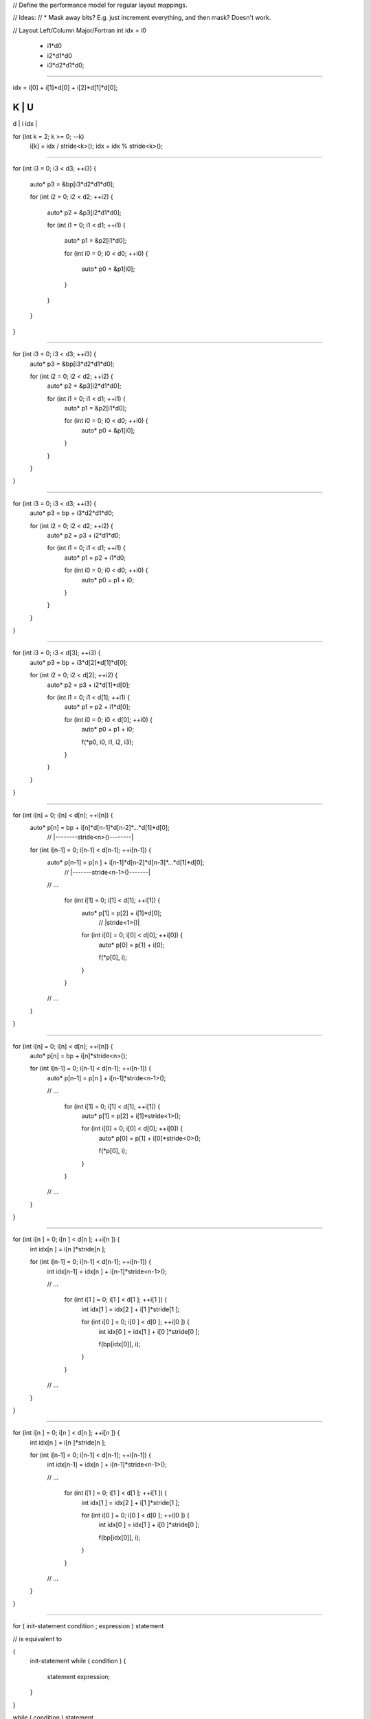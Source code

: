 // Define the performance model for regular layout mappings.

// Ideas:
// * Mask away bits? E.g. just increment everything, and then mask? Doesn't work.

// Layout Left/Column Major/Fortran
int idx = i0                        
        + i1*d0
        + i2*d1*d0
        + i3*d2*d1*d0;

///////////////////////////////////////////////////////////////////////////////

idx = i[0] + i[1]*d[0] + i[2]*d[1]*d[0];

K   | U
---------
d   | i
idx |

for (int k = 2; k >= 0; --k)
  i[k] = idx / stride<k>();
  idx = idx % stride<k>();

///////////////////////////////////////////////////////////////////////////////

for (int i3 = 0; i3 < d3; ++i3)
{
    auto* p3 = &bp[i3*d2*d1*d0];
 
    for (int i2 = 0; i2 < d2; ++i2)
    {
        auto* p2 = &p3[i2*d1*d0];

        for (int i1 = 0; i1 < d1; ++i1)
        {
            auto* p1 = &p2[i1*d0];

            for (int i0 = 0; i0 < d0; ++i0)
            {
                auto* p0 = &p1[i0];
            }
        }
    }
}

///////////////////////////////////////////////////////////////////////////////

for (int i3 = 0; i3 < d3; ++i3) {
    auto* p3 = &bp[i3*d2*d1*d0];

    for (int i2 = 0; i2 < d2; ++i2) {
        auto* p2 = &p3[i2*d1*d0];

        for (int i1 = 0; i1 < d1; ++i1) {
            auto* p1 = &p2[i1*d0];

            for (int i0 = 0; i0 < d0; ++i0) {
                auto* p0 = &p1[i0];
            }
        }
    }
}

///////////////////////////////////////////////////////////////////////////////

for (int i3 = 0; i3 < d3; ++i3) {
    auto* p3 = bp + i3*d2*d1*d0;
 
    for (int i2 = 0; i2 < d2; ++i2) {
        auto* p2 = p3 + i2*d1*d0;

        for (int i1 = 0; i1 < d1; ++i1) {
            auto* p1 = p2 + i1*d0;

            for (int i0 = 0; i0 < d0; ++i0) {
                auto* p0 = p1 + i0;
            }
        }
    }
}

///////////////////////////////////////////////////////////////////////////////

for (int i3 = 0; i3 < d[3]; ++i3) {
    auto* p3 = bp + i3*d[2]*d[1]*d[0];
 
    for (int i2 = 0; i2 < d[2]; ++i2) {
        auto* p2 = p3 + i2*d[1]*d[0];
        
        for (int i1 = 0; i1 < d[1]; ++i1) {
            auto* p1 = p2 + i1*d[0];

            for (int i0 = 0; i0 < d[0]; ++i0) {
                auto* p0 = p1 + i0;

                f(*p0, i0, i1, i2, i3);
            }
        }
    }
}

///////////////////////////////////////////////////////////////////////////////

for (int i[n] = 0; i[n] < d[n]; ++i[n]) {
  auto* p[n] = bp + i[n]*d[n-1]*d[n-2]*...*d[1]*d[0];
                      // |--------stride<n>()--------|

  for (int i[n-1] = 0; i[n-1] < d[n-1]; ++i[n-1]) {
    auto* p[n-1] = p[n  ] + i[n-1]*d[n-2]*d[n-3]*...*d[1]*d[0];
                                // |-------stride<n-1>()-------|

    // ...

      for (int i[1] = 0; i[1] < d[1]; ++i[1]) {
        auto* p[1] = p[2] + i[1]*d[0];
                              // |stride<1>()|

        for (int i[0] = 0; i[0] < d[0]; ++i[0]) {
          auto* p[0] = p[1] + i[0];

          f(*p[0], i);
        }
      }
    // ...
  }
}

///////////////////////////////////////////////////////////////////////////////

for (int i[n] = 0; i[n] < d[n]; ++i[n]) {
  auto* p[n] = bp + i[n]*stride<n>();

  for (int i[n-1] = 0; i[n-1] < d[n-1]; ++i[n-1]) {
    auto* p[n-1] = p[n  ] + i[n-1]*stride<n-1>();

    // ...

      for (int i[1] = 0; i[1] < d[1]; ++i[1]) {
        auto* p[1] = p[2] + i[1]*stride<1>();

        for (int i[0] = 0; i[0] < d[0]; ++i[0]) {
          auto* p[0] = p[1] + i[0]*stride<0>();

          f(*p[0], i);
        }
      }
    // ...
  }
}

///////////////////////////////////////////////////////////////////////////////

for (int i[n  ] = 0; i[n  ] < d[n  ]; ++i[n  ]) {
  int idx[n  ] =            i[n  ]*stride[n  ];

  for (int i[n-1] = 0; i[n-1] < d[n-1]; ++i[n-1]) {
    int idx[n-1] = idx[n  ] + i[n-1]*stride<n-1>();

    // ...

      for (int i[1  ] = 0; i[1  ] < d[1  ]; ++i[1  ]) {
        int idx[1  ] = idx[2  ] + i[1  ]*stride[1  ];

        for (int i[0  ] = 0; i[0  ] < d[0  ]; ++i[0  ]) {
          int idx[0  ] = idx[1  ] + i[0  ]*stride[0  ];

          f(bp[idx[0]], i);
        }
      }
    // ...
  }
}

///////////////////////////////////////////////////////////////////////////////

for (int i[n  ] = 0; i[n  ] < d[n  ]; ++i[n  ]) {
  int idx[n  ] =            i[n  ]*stride[n  ];

  for (int i[n-1] = 0; i[n-1] < d[n-1]; ++i[n-1]) {
    int idx[n-1] = idx[n  ] + i[n-1]*stride<n-1>();

    // ...

      for (int i[1  ] = 0; i[1  ] < d[1  ]; ++i[1  ]) {
        int idx[1  ] = idx[2  ] + i[1  ]*stride[1  ];

        for (int i[0  ] = 0; i[0  ] < d[0  ]; ++i[0  ]) {
          int idx[0  ] = idx[1  ] + i[0  ]*stride[0  ];

          f(bp[idx[0]], i);
        }
      }
    // ...
  }
}

///////////////////////////////////////////////////////////////////////////////

for ( init-statement condition ; expression ) statement

// is equivalent to

{
  init-statement
  while ( condition ) {
    statement
    expression;
  }
}


while ( condition ) statement

// is equivalent to 

label:
{
  if ( condition ) {
    statement
    goto label;
  }
}


// Thus

for ( init-statement condition ; expression ) statement

// is equivalent to

init-statement
label:
{
  if ( condition ) {
    statement
    expression ;
    goto label;
  }
}

///////////////////////////////////////////////////////////////////////////////

for (int i[n  ] = 0; i[n  ] < d[n  ]; ++i[n  ]) {
  int idx[n  ] =            i[n  ]*stride[n  ];

  // ...
}

init-statment :=
  int i[n  ] = 0;
condition :=
  i[n  ] < d[n  ]
expression :=
  ++i[n  ]
statement :=
  int idx[n  ] =            i[n  ]*stride[n  ];

  // ...

int i[n  ] = 0;
label[n  ]:
{
  if ( i[n  ] < d[n  ] ) {
    int idx[n  ] =            i[n  ]*stride[n  ];

    // ...

    ++i[n  ] ;
    goto label[n  ];
  }
}

///////////////////////////////////////////////////////////////////////////////

int i[n  ] = 0;
label[n  ]:
{
  if ( i[n  ] < d[n  ] ) {
    int idx[n  ] =            i[n  ]*stride[n  ];

    // ...

    ++i[n  ] ;
    goto label[n  ];
  }
}

///////////////////////////////////////////////////////////////////////////////

int i[n  ] = 0;
label[n  ]:
{
  if ( i[n  ] < d[n  ] ) {
    int idx[n  ] =            i[n  ]*stride[n  ];

    int i[n-1] = 0;
    label[n-1]:
    {
      if ( i[n-1] < d[n-1] ) {
        int idx[n-1] = idx[n  ] + i[n-1]*stride<n-1>();

        // ...

          int i[1] = 0;
          label[1]:
          {
            if ( i[1] < d[1] ) {
              int idx[1  ] = idx[2  ] + i[1  ]*stride[1  ];

              int i[0] = 0;
              label[0]:
              {
                if ( i[0] < d[0] ) {
                  int idx[0  ] = idx[1  ] + i[0  ]*stride[0  ];

                  f(bp[idx[0]], i);

                  ++i[0] ;
                  goto label[0];
                }
              }

              ++i[1] ;
              goto label[1];
            }
          }

        // ... 

        ++i[n-1] ;
        goto label[n-1];
      }
    }

    ++i[n  ] ;
    goto label[n  ];
  }
}

///////////////////////////////////////////////////////////////////////////////

for (int i[n] = 0; i[n] < d[n]; ++i[n]) {
  int idx[n] = i[n]*stride<n>();

  // ...

    for (int i[k] = 0; i[k] < d[k]; ++i[k]) {
      int idx[k] = idx[k+1] + i[k]*stride<k>();

      // ...

        for (int i[1] = 0; i[1] < d[1]; ++i[1]) {
          int idx[1] = idx[2] + i[1]*stride<1>();

          for (int i[0] = 0; i[0] < d[0]; ++i[0]) {
            int idx[0] = idx[1] + i[0]*stride<0>();

            f(bp[idx[0]], i);
          } // 0
        } // 1
      // ...
    } // k
  // ...
} // n

///////////////////////////////////////////////////////////////////////////////

if ( condition ) stateent

// is equivalent to 

bool r = condition ;
branch r, label;
{
  statement ;
}
label:

///////////////////////////////////////////////////////////////////////////////

int i[n] = 0;
label_for[n]:
{
  bool r = i[n] < d[n];                               // 2 LOADS, 1 COMPARE
  branch r, label_if[n];                              // 1 CONDITIONAL BRANCH
  {
    int idx[n] = i[n]*stride<n>();                      // 2 LOADS, 1 MULTIPLY, 1 STORE

    // ...

    ++i[n];                                           // 1 LOAD, 1 ADD, 1 STORE 
    goto label_for[n];                                // 1 UNCONDITIONAL BRANCH
  }
  label_if[n]:
}

///////////////////////////////////////////////////////////////////////////////

int i[n] = 0;
label_for[n]:
{
  bool r = i[n] < d[n];                               // 2 LOADS, 1 COMPARE
  branch r, label_if[n];                              // 1 CONDITIONAL BRANCH
  {
    int idx[n] = i[n]*stride<n>();                      // 2 LOADS, PM(stride<n>()), 1 MULTIPLY, 1 STORE

    // ...

      int i[k] = 0;
      label_for[k]:
      {
        bool r = i[k] < d[k];                         // 2 LOADS, 1 COMPARE
        branch r, label_if[k];                        // 1 CONDITIONAL BRANCH
        {
          int idx[k] = idx[k+1] + i[k]*stride<k>();     // 3 LOADS, PM(stride<k>()), 1 MULTIPLY, 1 ADD, 1 STORE

          // ...

            int i[0] = 0;
            label_for[0]:
            {
              bool r = i[0] < d[0];                   // 2 LOADS, 1 COMPARE
              branch r, label_if[0];                  // 1 CONDITIONAL BRANCH
              {
                int idx[0] = idx[1] + i[0]*stride<0>(); // 3 LOADS, PM(stride<0>()), 1 MULTIPLY, 1 ADD, 1 STORE

                auto& e = bp[idx[0]];                 // 1 LOAD, 1 INDIRECT LOAD

                f(e, i);                              // PM(f(e, i))

                ++i[0];                               // 1 LOAD, 1 ADD, 1 STORE 
                goto label_for[0];                    // 1 UNCONDITIONAL BRANCH
              } 
              label_if[0]:
            }
          // ... 
          ++i[k];                                     // 1 LOAD, 1 ADD, 1 STORE 
          goto label_for[k];                          // 1 UNCONDITIONAL BRANCH
        } 
        label_if[k]:
      }
    // ... 
    ++i[n];                                           // 1 LOAD, 1 ADD, 1 STORE 
    goto label_for[n];                                // 1 UNCONDITIONAL BRANCH
  }
  label_if[n]:
}

///////////////////////////////////////////////////////////////////////////////

  int i[n] = 0;
label_for[n]:
  bool r = i[n] < d[n];                   // 2 LOADS, 1 COMPARE
  branch r, label_if[n];                  // 1 CONDITIONAL BRANCH
  int idx[n] = i[n]*stride<n>();            // 2 LOADS, 1 MULTIPLY, 1 STORE
  // ...
  ++i[n];                                 // 1 LOAD, 1 ADD, 1 STORE 
  goto label_for[n];                      // 1 UNCONDITIONAL BRANCH
label_if[n]:

///////////////////////////////////////////////////////////////////////////////

  int i[n] = 0;
label_for[n]:
  bool r = i[n] < d[n];                   // 2 LOADS, 1 COMPARE
  branch r, label_if[n];                  // 1 CONDITIONAL BRANCH
  int idx[n] = i[n]*stride<n>();            // 2 LOADS, PM(stride<n>()), 1 MULTIPLY, 1 STORE
  // ...
  int i[k] = 0;
label_for[k]:
  bool r = i[k] < d[k];                   // 2 LOADS, 1 COMPARE
  branch r, label_if[k];                  // 1 CONDITIONAL BRANCH
  int idx[k] = idx[k+1] + i[k]*stride<k>(); // 3 LOADS, PM(stride<k>()), 1 MULTIPLY, 1 ADD, 1 STORE
  // ...
  int i[0] = 0;
label_for[0]:
  bool r = i[0] < d[0];                   // 2 LOADS, 1 COMPARE
  branch r, label_if[0];                  // 1 CONDITIONAL BRANCH
  int idx[0] = idx[1] + i[0]*stride<0>();   // 3 LOADS, PM(stride<0>()), 1 MULTIPLY, 1 ADD, 1 STORE
  auto& e = bp[idx[0]];                   // 1 LOAD, 1 INDIRECT LOAD
  f(e, i);                                // PM(f(e, i))
  ++i[0];                                 // 1 LOAD, 1 ADD, 1 STORE 
  goto label_for[0];                      // 1 UNCONDITIONAL BRANCH
label_if[0]:
  // ... 
  ++i[k];                                 // 1 LOAD, 1 ADD, 1 STORE 
  goto label_for[k];                      // 1 UNCONDITIONAL BRANCH
label_if[k]:
  // ... 
  ++i[n];                                 // 1 LOAD, 1 ADD, 1 STORE 
  goto label_for[n];                      // 1 UNCONDITIONAL BRANCH
label_if[n]:

///////////////////////////////////////////////////////////////////////////////

  int i[n] = 0;
label_for[n]:
  bool r = i[n] < d[n];                     // 2 LOADS, 1 COMPARE
  branch r, label_if[n];                    // 1 CONDITIONAL BRANCH
  int idx[n] = i[n]*stride<n>();            // 2 LOADS, PM(stride<k>()), 1 MULTIPLY, 1 STORE
  // ...
  int i[k] = 0;
label_for[k]:
  bool r = i[k] < d[k];                     // 2 LOADS, 1 COMPARE
  branch r, label_if[k];                    // 1 CONDITIONAL BRANCH
  int idx[k] = idx[k+1] + i[k]*stride<k>(); // 3 LOADS, PM(stride<k>()), 1 MULTIPLY, 1 ADD, 1 STORE
  // ...
  int i[0] = 0;
label_for[0]:
  bool r = i[0] < d[0];                     // 2 LOADS, 1 COMPARE
  branch r, label_if[0];                    // 1 CONDITIONAL BRANCH
  int idx[0] = idx[1] + i[0]*stride<0>();   // 3 LOADS, PM(stride<0>()), 1 MULTIPLY, 1 ADD, 1 STORE
  auto& e = bp[idx[0]];                     // 1 LOAD, 1 INDIRECT LOAD
 kf(e, i);                                  // PM(f(e, i))
  ++i[0];                                   // 1 LOAD, 1 ADD, 1 STORE 
  goto label_for[0];                        // 1 UNCONDITIONAL BRANCH
label_if[0]:
  // ... 
  ++i[k];                                   // 1 LOAD, 1 ADD, 1 STORE 
  goto label_for[k];                        // 1 UNCONDITIONAL BRANCH
label_if[k]:
  // ... 
  ++i[n];                                   // 1 LOAD, 1 ADD, 1 STORE 
  goto label_for[n];                        // 1 UNCONDITIONAL BRANCH
label_if[n]:

///////////////////////////////////////////////////////////////////////////////

// Super conservative model

n:  int i[n] = 0;
n:label_for[n]:
n:  bool r = i[n] < d[n];                     // 2 LOADS (i[n], d[n]), 1 COMPARE
n:  branch r, label_if[n];                    // 1 CONDITIONAL BRANCH
n:  int str[n] = stride<n>();                 // 1 CALL TO stride<n>()
n:  int idx[n] = i[n]*str[n];                 // 1 LOAD (i[n]), MULTIPLY, 1 STORE (idx[n])
    // ...
k:  int i[k] = 0;
k:label_for[k]:
k:  bool r = i[k] < d[k];                     // 2 LOADS (i[k], d[k]), 1 COMPARE
k:  branch r, label_if[k];                    // 1 CONDITIONAL BRANCH
k:  int str[k] = stride<k>();                 // 1 CALL TO stride<k>()
k:  int tmp[k] = i[k]*str[k];                 // 1 LOAD (i[k]), 1 MULTIPLY
k:  int idx[k] = idx[k+1] + tmp[k];           // 1 LOAD (idx[k+1]), 1 ADD, 1 STORE (idx[k])
    // ...
0:  int i[0] = 0;
0:label_for[0]:
0:  bool r = i[0] < d[0];                     // 2 LOADS (i[0], d[0]), 1 COMPARE
0:  branch r, label_if[0];                    // 1 CONDITIONAL BRANCH
0:  int str[0] = stride<0>();                 // 1 CALL TO stride<0>()
0:  int tmp[0] = i[0]*str[0];                 // 1 LOAD (i[0]), 1 MULTIPLY
0:  int idx[0] = idx[1] + tmp[0];             // 1 LOAD (idx[0]), 1 ADD, 1 STORE (idx[0])
0:  auto& e = bp[idx[0]];                     // 1 LOAD (idx[0]), 1 INDIRECT LOAD (bp[idx[0]])
0:  f(e, i);                                  // 1 CALL TO f(e, i)
0:  ++i[0];                                   // 1 LOAD (i[0], 1 ADD, 1 STORE (i[0]) 
0:  goto label_for[0];                        // 1 UNCONDITIONAL BRANCH
0:label_if[0]:
    // ... 
k:  ++i[k];                                   // 1 LOAD (i[k], 1 ADD, 1 STORE (i[k])
k:  goto label_for[k];                        // 1 UNCONDITIONAL BRANCH
k:label_if[k]:
    // ... 
n:  ++i[n];                                   // 1 LOAD (i[n], 1 ADD, 1 STORE (i[n])
n:  goto label_for[n];                        // 1 UNCONDITIONAL BRANCH
n:label_if[n]:

///////////////////////////////////////////////////////////////////////////////

// Super conservative model
// - In the statement blocks, i[k]s are assumed not to spill 

n  :  int i[n] = 0;
n  :label_for[n]:
n  :  bool r = i[n] < d[n];                     // 1 LOAD (d[n]), 1 COMPARE
n  :  branch r, label_if[n];                    // 1 CONDITIONAL BRANCH
n  :  int str[n] = stride<n>();                 // 1 CALL TO stride<n>()
n  :  int idx[n] = i[n]*str[n];                 // 1 MULTIPLY, 1 STORE (idx[n])
      // ...
k  :  int i[k] = 0;
k  :label_for[k]:
k  :  bool r = i[k] < d[k];                     // 1 LOAD (d[k]), 1 COMPARE
k  :  branch r, label_if[k];                    // 1 CONDITIONAL BRANCH
k  :  int str[k] = stride<k>();                 // 1 CALL TO stride<k>()
k  :  int tmp[k] = i[k]*str[k];                 // 1 MULTIPLY
k  :  int idx[k] = idx[k+1] + tmp[k];           // 1 LOAD (idx[k+1]), 1 ADD, 1 STORE (idx[k])
k-1:  int i[k-1] = 0;
k-1:label_for[k-1]:
k-1:  bool r = i[k-1] < d[k-1];                 // 1 LOAD (d[k-1]), 1 COMPARE
k-1:  branch r, label_if[k-1];                  // 1 CONDITIONAL BRANCH
k-1:  int str[k-1] = stride<k-1>();             // 1 CALL TO stride<k-1>()
k-1:  int tmp[k-1] = i[k-1]*str[k-1];           // 1 MULTIPLY
k-1:  int idx[k-1] = idx[k] + tmp[k-1];         // 1 LOAD (idx[k]), 1 ADD, 1 STORE (idx[k-1])
      // ...
0  :  int i[0] = 0;
0  :label_for[0]:
0  :  bool r = i[0] < d[0];                     // 1 LOAD (d[0]), 1 COMPARE
0  :  branch r, label_if[0];                    // 1 CONDITIONAL BRANCH
0  :  int str[0] = stride<0>();                 // 1 CALL TO stride<0>()
0  :  int tmp[0] = i[0]*str[0];                 // 1 MULTIPLY
0  :  int idx[0] = idx[1] + tmp[0];             // 1 LOAD (idx[0]), 1 ADD, 1 STORE (idx[0])
0  :  auto& e = bp[idx[0]];                     // 1 LOAD (idx[0]), 1 INDIRECT LOAD (bp[idx[0]])
0  :  f(e, i);                                  // 1 CALL TO f(e, i)
0  :  ++i[0];                                   // 1 LOAD (i[0], 1 ADD, 1 STORE (i[0]) 
0  :  goto label_for[0];                        // 1 UNCONDITIONAL BRANCH
0  :label_if[0]:
      // ... 
k-1:  ++i[k-1];                                 // 1 LOAD (i[k-1], 1 ADD, 1 STORE (i[k-1])
k-1:  goto label_for[k-1];                      // 1 UNCONDITIONAL BRANCH
k-1:label_if[k-1]:
k  :  ++i[k];                                   // 1 LOAD (i[k], 1 ADD, 1 STORE (i[k])
k  :  goto label_for[k];                        // 1 UNCONDITIONAL BRANCH
k  :label_if[k]:
    // ... 
n  :  ++i[n];                                   // 1 LOAD (i[n], 1 ADD, 1 STORE (i[n])
n  :  goto label_for[n];                        // 1 UNCONDITIONAL BRANCH
n  :label_if[n]:

